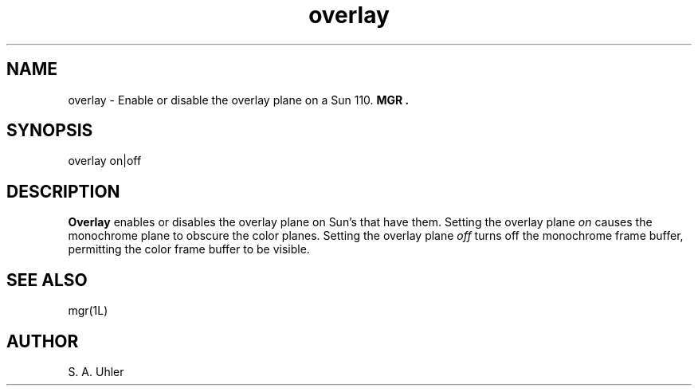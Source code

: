 '\"
'\"
'\"
'\"                        Copyright (c) 1988 Bellcore
'\"                            All Rights Reserved
'\"       Permission is granted to copy or use this program, EXCEPT that it
'\"       may not be sold for profit, the copyright notice must be reproduced
'\"       on copies, and credit should be given to Bellcore where it is due.
'\"       BELLCORE MAKES NO WARRANTY AND ACCEPTS NO LIABILITY FOR THIS PROGRAM.
'\"
'\"	$Header: overlay.1,v 4.1 88/06/29 14:06:17 bianchi Exp $
'\"	$Source: /tmp/mgrsrc/doc/RCS/overlay.1,v $
.TH overlay 1L "November 15, 1987"
.SH NAME
overlay \- Enable or disable the overlay plane on a Sun 110.
.B MGR .
.SH SYNOPSIS
overlay on|off
.SH DESCRIPTION
.B Overlay
enables or disables the overlay plane on Sun's that have them.
Setting the overlay plane 
.I on
causes the monochrome plane to obscure
the color planes.
Setting the overlay plane
.I off
turns off the monochrome frame buffer, permitting the color frame buffer to 
be visible.
.SH SEE ALSO
mgr(1L)
.SH AUTHOR
S. A. Uhler
